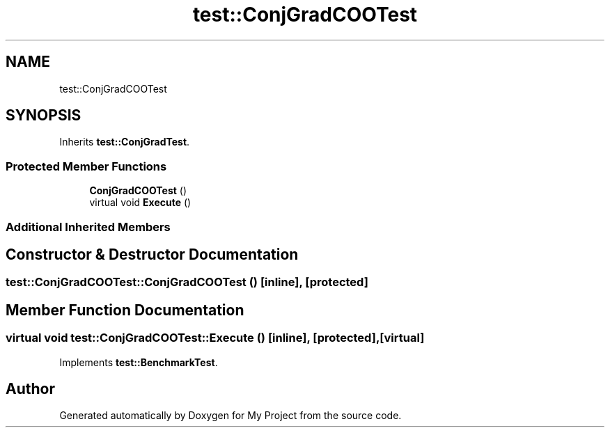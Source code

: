 .TH "test::ConjGradCOOTest" 3 "Sun Jul 12 2020" "My Project" \" -*- nroff -*-
.ad l
.nh
.SH NAME
test::ConjGradCOOTest
.SH SYNOPSIS
.br
.PP
.PP
Inherits \fBtest::ConjGradTest\fP\&.
.SS "Protected Member Functions"

.in +1c
.ti -1c
.RI "\fBConjGradCOOTest\fP ()"
.br
.ti -1c
.RI "virtual void \fBExecute\fP ()"
.br
.in -1c
.SS "Additional Inherited Members"
.SH "Constructor & Destructor Documentation"
.PP 
.SS "test::ConjGradCOOTest::ConjGradCOOTest ()\fC [inline]\fP, \fC [protected]\fP"

.SH "Member Function Documentation"
.PP 
.SS "virtual void test::ConjGradCOOTest::Execute ()\fC [inline]\fP, \fC [protected]\fP, \fC [virtual]\fP"

.PP
Implements \fBtest::BenchmarkTest\fP\&.

.SH "Author"
.PP 
Generated automatically by Doxygen for My Project from the source code\&.
